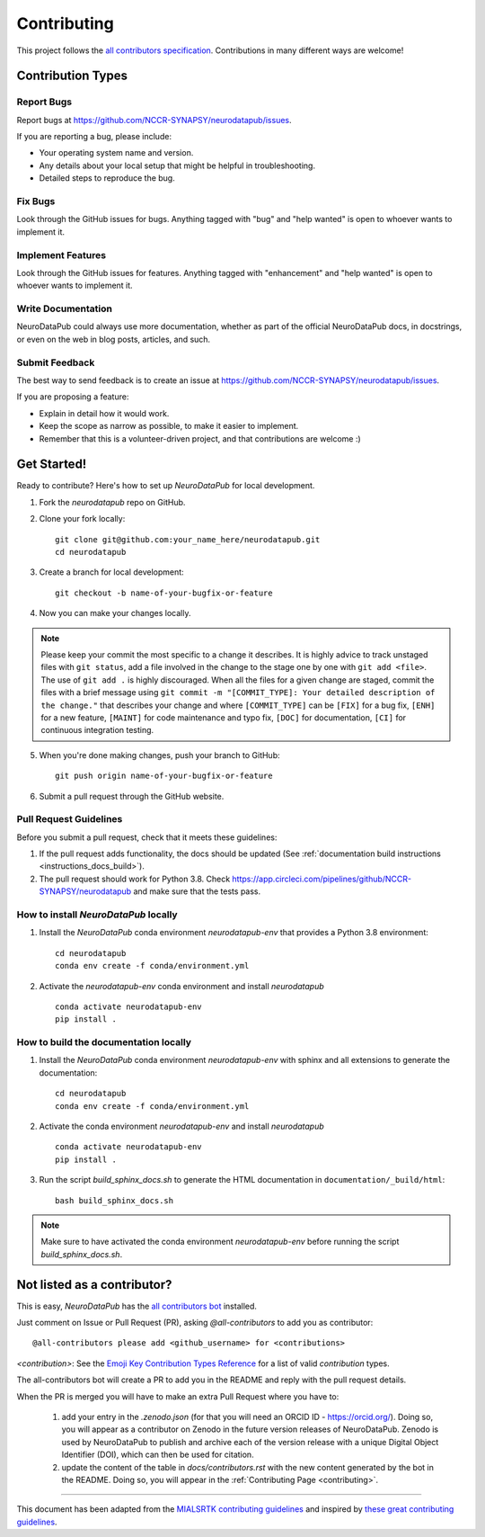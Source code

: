 .. _contributing:

*************
Contributing 
*************

This project follows the `all contributors specification <https://allcontributors.org/>`_. 
Contributions in many different ways are welcome!

Contribution Types
------------------

Report Bugs
~~~~~~~~~~~

Report bugs at https://github.com/NCCR-SYNAPSY/neurodatapub/issues.

If you are reporting a bug, please include:

* Your operating system name and version.
* Any details about your local setup that might be helpful in troubleshooting.
* Detailed steps to reproduce the bug.

Fix Bugs
~~~~~~~~

Look through the GitHub issues for bugs. Anything tagged with "bug"
and "help wanted" is open to whoever wants to implement it.

Implement Features
~~~~~~~~~~~~~~~~~~

Look through the GitHub issues for features. Anything tagged with "enhancement"
and "help wanted" is open to whoever wants to implement it.

Write Documentation
~~~~~~~~~~~~~~~~~~~

NeuroDataPub could always use more documentation, whether as part of the
official NeuroDataPub docs, in docstrings, or even on the web in blog posts,
articles, and such.

Submit Feedback
~~~~~~~~~~~~~~~

The best way to send feedback is to create an issue at https://github.com/NCCR-SYNAPSY/neurodatapub/issues.

If you are proposing a feature:

* Explain in detail how it would work.
* Keep the scope as narrow as possible, to make it easier to implement.
* Remember that this is a volunteer-driven project, and that contributions
  are welcome :)

Get Started!
------------

Ready to contribute? Here's how to set up `NeuroDataPub` for local development.

1. Fork the `neurodatapub` repo on GitHub.

2. Clone your fork locally::

    git clone git@github.com:your_name_here/neurodatapub.git
    cd neurodatapub

3. Create a branch for local development::

    git checkout -b name-of-your-bugfix-or-feature

4. Now you can make your changes locally.

.. note::
	Please keep your commit the most specific to a change it describes. It is highly advice to track unstaged files with ``git status``, add a file involved in the change to the stage one by one with ``git add <file>``. The use of ``git add .`` is highly discouraged. When all the files for a given change are staged, commit the files with a brief message using ``git commit -m "[COMMIT_TYPE]: Your detailed description of the change."`` that describes your change and where ``[COMMIT_TYPE]`` can be ``[FIX]`` for a bug fix, ``[ENH]`` for a new feature, ``[MAINT]`` for code maintenance and typo fix, ``[DOC]`` for documentation, ``[CI]`` for continuous integration testing.

5. When you're done making changes, push your branch to GitHub::

    git push origin name-of-your-bugfix-or-feature

6. Submit a pull request through the GitHub website.

Pull Request Guidelines
~~~~~~~~~~~~~~~~~~~~~~~~~~~~~~~~~~~

Before you submit a pull request, check that it meets these guidelines:

1. If the pull request adds functionality, the docs should be updated (See :ref:`documentation build instructions <instructions_docs_build>`). 

2. The pull request should work for Python 3.8. Check
   https://app.circleci.com/pipelines/github/NCCR-SYNAPSY/neurodatapub
   and make sure that the tests pass.

.. _instructions_neurodatapub_install:

How to install `NeuroDataPub` locally
~~~~~~~~~~~~~~~~~~~~~~~~~~~~~~~~~~~~~~~~

1. Install the `NeuroDataPub` conda environment `neurodatapub-env` that provides a Python 3.8 environment::

    cd neurodatapub
    conda env create -f conda/environment.yml

2. Activate the `neurodatapub-env` conda environment and install `neurodatapub` ::

    conda activate neurodatapub-env
    pip install .

.. _instructions_docs_build:

How to build the documentation locally
~~~~~~~~~~~~~~~~~~~~~~~~~~~~~~~~~~~~~~~~

1. Install the `NeuroDataPub` conda environment `neurodatapub-env` with sphinx and all extensions to generate the documentation::

    cd neurodatapub
    conda env create -f conda/environment.yml

2. Activate the conda environment `neurodatapub-env` and install `neurodatapub` ::

    conda activate neurodatapub-env
    pip install .

3. Run the script `build_sphinx_docs.sh` to generate the HTML documentation in ``documentation/_build/html``::

    bash build_sphinx_docs.sh

.. note::
	Make sure to have activated the conda environment `neurodatapub-env` before running the script `build_sphinx_docs.sh`.

Not listed as a contributor?
----------------------------

This is easy, `NeuroDataPub` has the `all contributors bot <https://allcontributors.org/docs/en/bot/usage>`_ installed.

Just comment on Issue or Pull Request (PR), asking `@all-contributors` to add you as contributor::

    @all-contributors please add <github_username> for <contributions>

`<contribution>`: See the `Emoji Key Contribution Types Reference <https://github.com/all-contributors/all-contributors/blob/master/docs/emoji-key.md>`_ for a list of valid `contribution` types.

The all-contributors bot will create a PR to add you in the README and reply with the pull request details.

When the PR is merged you will have to make an extra Pull Request where you have to:

    1. add your entry in the `.zenodo.json` (for that you will need an ORCID ID - https://orcid.org/). Doing so, you will appear as a contributor on Zenodo in the future version releases of NeuroDataPub. Zenodo is used by NeuroDataPub to publish and archive each of the version release with a unique Digital Object Identifier (DOI), which can then be used for citation.

    2. update the content of the table in `docs/contributors.rst` with the new content generated by the bot in the README. Doing so, you will appear in the :ref:`Contributing Page <contributing>`.

------------

This document has been adapted from the `MIALSRTK contributing guidelines <https://github.com/Medical-Image-Analysis-Laboratory/mialsuperresolutiontoolkit/blob/master/documentation/contributing.rst>`_ and inspired by `these great contributing guidelines <https://github.com/dPys/PyNets/blob/master/docs/contributing.rst>`_.
